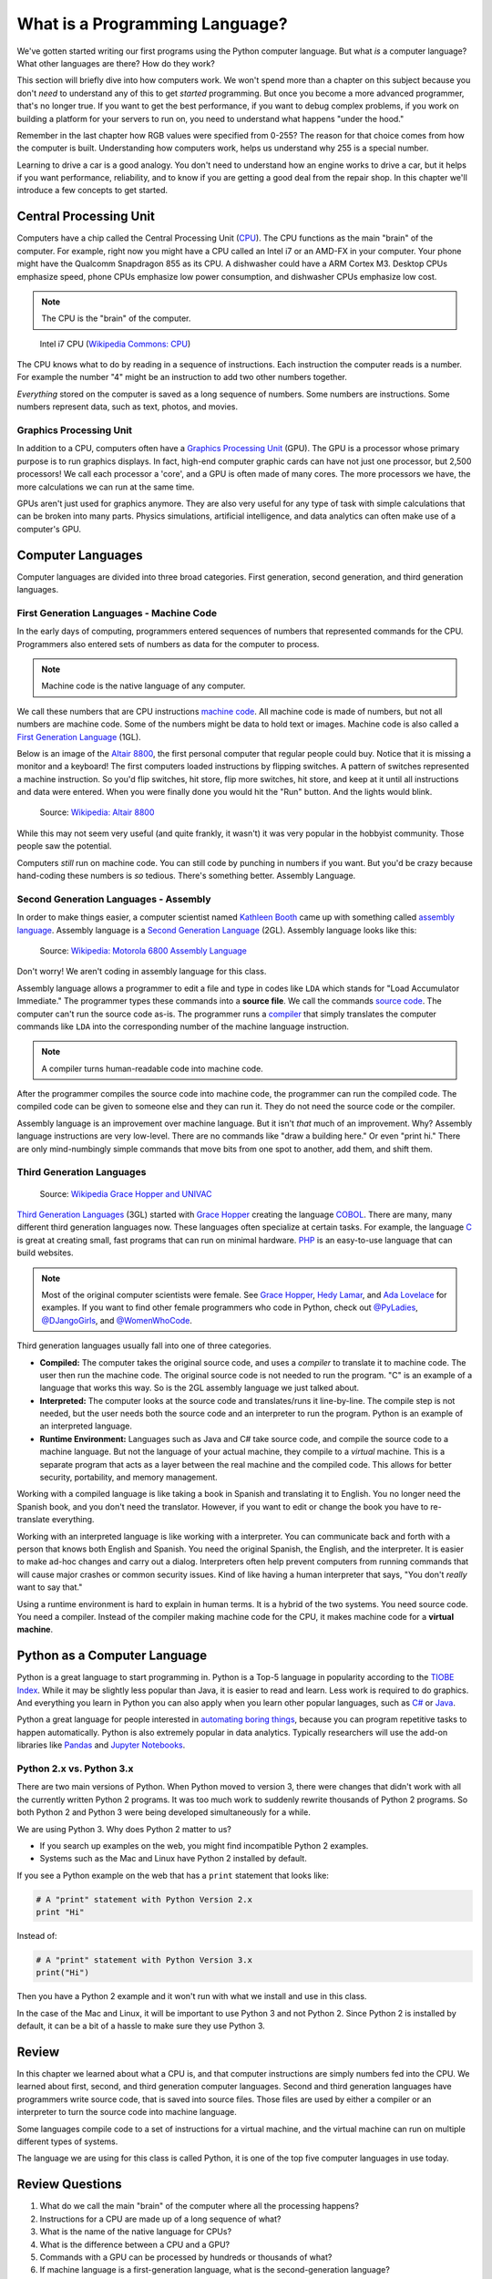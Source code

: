 .. _what-is-a-programming-language:

What is a Programming Language?
===============================

.. image:: binary_code.svg
    :width: 30%
    :class: right-image

We've gotten started writing our first programs using the Python computer language.
But what *is* a computer language? What other languages are there?
How do they work?

This section will briefly dive into how computers work. We won't spend more than
a chapter on this subject because you don't *need* to understand any of this to
get *started* programming. But once you become a more advanced programmer, that's no
longer true.
If you want to get the best performance, if you want to debug complex
problems, if you work on building a platform for your servers to run on, you
need to understand what happens "under the hood."

Remember in the last chapter
how RGB values were specified from 0-255? The reason for that choice comes
from how the computer is built. Understanding how computers work, helps us
understand why 255 is a special number.

Learning to drive
a car is a good analogy. You don't need to understand how an engine works
to drive a car, but it helps if you want performance, reliability, and to
know if you are getting a good deal from the repair shop.
In this chapter we'll introduce a few concepts to get started.

Central Processing Unit
-----------------------

Computers have a chip called the Central Processing Unit (CPU_).
The CPU functions
as the main "brain" of the
computer. For example, right now you might have a CPU called an
Intel i7 or an AMD-FX in
your computer. Your phone might have the Qualcomm Snapdragon 855
as its CPU. A dishwasher could have a ARM Cortex M3.
Desktop CPUs emphasize speed, phone CPUs emphasize low power
consumption, and dishwasher CPUs emphasize low cost.

.. note:: The CPU is the "brain" of the computer.


.. figure:: Intel_CPU_Core_i7_2600K_Sandy_Bridge_top.jpg
    :width: 300px

    Intel i7 CPU (`Wikipedia Commons: CPU <https://commons.wikimedia.org/wiki/File:Intel_CPU_Core_i7_2600K_Sandy_Bridge_top.jpg>`_)

The CPU knows what to do by reading in a sequence of instructions.
Each instruction the computer reads is a number. For example
the number "4" might be an instruction to add two other numbers together.

*Everything* stored on the computer is saved as a long sequence
of numbers.
Some numbers are instructions.
Some numbers represent data, such as text, photos, and movies.

.. _CPU: https://en.wikipedia.org/wiki/Central_processing_unit

Graphics Processing Unit
^^^^^^^^^^^^^^^^^^^^^^^^

In addition to a CPU, computers often have
a `Graphics Processing Unit <https://en.wikipedia.org/wiki/Graphics_processing_unit>`_ (GPU).
The GPU is a processor whose primary purpose is to run graphics displays. In fact, high-end
computer graphic cards can have not just one processor, but 2,500 processors!
We call each processor a 'core', and a GPU is often made of many cores.
The more processors we have,
the more calculations we can run at the same time.

GPUs aren't just used for graphics anymore. They are also very useful for any type of
task with simple calculations that can be broken into many parts. Physics simulations,
artificial intelligence, and data analytics can often make use of a computer's GPU.

Computer Languages
------------------

Computer languages are divided into three broad categories. First generation,
second generation, and third generation languages.

First Generation Languages - Machine Code
^^^^^^^^^^^^^^^^^^^^^^^^^^^^^^^^^^^^^^^^^

In the early days of computing, programmers entered sequences of
numbers that represented commands for the CPU.
Programmers also entered sets of numbers as data for the computer
to process.

.. note:: Machine code is the native language of any computer.

We call these numbers that are CPU instructions `machine code`_.
All machine code is made of numbers, but not all numbers are machine code.
Some of the numbers might be data to hold text or images.
Machine code is also called a `First Generation Language`_ (1GL).

Below is an image of the `Altair 8800`_, the first personal computer that regular
people could buy. Notice that it is missing a monitor and a keyboard! The first
computers loaded instructions by flipping switches. A pattern of switches
represented a machine instruction. So you'd flip switches, hit store,
flip more switches, hit store, and keep at it until all instructions and
data were entered. When you were finally done you would hit
the "Run" button. And the lights would blink.

.. figure:: Altair_8800.jpg
    :width: 400px

    Source: `Wikipedia: Altair 8800 <https://commons.wikimedia.org/wiki/File:Altair_8800,_Smithsonian_Museum.jpg>`_

While this may not seem very useful (and quite frankly, it wasn't) it was very
popular in the hobbyist community. Those people saw the potential.

Computers *still* run on machine code.
You can still code by punching in numbers if you want. But you'd
be crazy because hand-coding these numbers is *so* tedious.
There's something better. Assembly Language.

.. _First Generation Language: https://en.wikipedia.org/wiki/First-generation_programming_language
.. _machine code: https://en.wikipedia.org/wiki/Machine_code
.. _Altair 8800: https://en.wikipedia.org/wiki/Altair_8800

Second Generation Languages - Assembly
^^^^^^^^^^^^^^^^^^^^^^^^^^^^^^^^^^^^^^

In order to make things
easier, a computer scientist named
`Kathleen Booth <https://en.wikipedia.org/wiki/Kathleen_Booth>`_
came up with something called `assembly language`_.
Assembly language is a `Second Generation Language`_ (2GL). Assembly language
looks like this:

.. _assembly language: https://en.wikipedia.org/wiki/Assembly_language
.. _Second Generation Language: https://en.wikipedia.org/wiki/Second-generation_programming_language

.. figure:: Motorola_6800_Assembly_Language.png
    :width: 400px

    Source: `Wikipedia: Motorola 6800 Assembly Language <https://en.wikipedia.org/wiki/File:Motorola_6800_Assembly_Language.png>`_

Don't worry! We aren't coding in assembly language for this class.

Assembly language allows a programmer to edit a file and type in codes like
``LDA`` which
stands for "Load Accumulator Immediate." The programmer types these commands
into a **source file**. We call the commands `source code`_. The computer
can't run the source code as-is. The programmer runs a `compiler`_ that
simply translates the computer commands like ``LDA`` into the corresponding
number of the machine language instruction.

.. _source code: https://en.wikipedia.org/wiki/Source_code
.. _compiler: https://en.wikipedia.org/wiki/Compiler

.. note:: A compiler turns human-readable code into machine code.

After the programmer compiles the source code into machine code,
the programmer can run the compiled code. The compiled code can be given
to someone else and they can run it. They do not need the source code
or the compiler.

Assembly language is an improvement over machine language.
But it isn't *that* much of an improvement.
Why? Assembly language instructions are very low-level. There are no commands like
"draw a building here." Or even "print hi." There are only mind-numbingly simple
commands that move bits from one spot to another, add them, and shift them.


Third Generation Languages
^^^^^^^^^^^^^^^^^^^^^^^^^^

.. figure:: Grace_Hopper_and_UNIVAC.jpg
    :width: 400px

    Source: `Wikipedia Grace Hopper and UNIVAC <https://en.wikipedia.org/wiki/Grace_Hopper#/media/File:Grace_Hopper_and_UNIVAC.jpg>`_

`Third Generation Languages`_ (3GL) started with `Grace Hopper`_ creating the
language COBOL_. There are many, many different third generation languages now.
These languages often specialize at certain tasks. For example, the language
C_ is great at creating small, fast programs that can run on minimal hardware.
PHP_ is an easy-to-use language that can build websites.

.. note:: Most of the original computer scientists were female.
    See `Grace Hopper`_, `Hedy Lamar`_, and `Ada Lovelace`_ for
    examples. If you want to find other female programmers who code
    in Python, check out
    `@PyLadies <https://twitter.com/PyLadies>`_,
    `@DJangoGirls <https://twitter.com/djangogirls>`_,
    and `@WomenWhoCode <https://twitter.com/WomenWhoCode>`_.

.. _Grace Hopper: https://en.wikipedia.org/wiki/Grace_Hopper
.. _Third Generation Languages: https://en.wikipedia.org/wiki/Third-generation_programming_language
.. _COBOL: https://en.wikipedia.org/wiki/COBOL
.. _C: https://en.wikipedia.org/wiki/C_(programming_language)
.. _PHP: https://en.wikipedia.org/wiki/PHP
.. _Hedy Lamar: https://en.wikipedia.org/wiki/Hedy_Lamarr
.. _Ada Lovelace: https://en.wikipedia.org/wiki/Ada_Lovelace

Third generation languages usually fall into one of three categories.

* **Compiled:** The computer takes the original source code, and uses a
  *compiler* to translate it to machine code. The user then run the machine
  code. The original source code is not needed to run the program. "C" is an
  example of a language that works this way. So is the 2GL assembly language
  we just talked about.
* **Interpreted:** The computer looks at the source code and translates/runs
  it line-by-line.
  The compile step is not needed, but the user
  needs both the source code and an interpreter to run the program. Python
  is an example of an interpreted language.
* **Runtime Environment:** Languages such as Java and C# take source code, and
  compile the source code to a machine language. But not the language of your
  actual machine, they compile to a *virtual* machine. This is a separate program
  that acts as a layer between the real machine and the compiled code. This
  allows for better security, portability, and memory management.

Working with a compiled language is like taking a book in Spanish and translating
it to English. You no longer need the Spanish book, and you don't need the
translator. However, if you want to edit or change the book you have to
re-translate everything.

Working with an interpreted language is like working with a interpreter. You can
communicate back and forth with a person that knows both English and Spanish.
You need the original Spanish, the English, and the interpreter. It is easier
to make ad-hoc changes and carry out a dialog. Interpreters often help prevent
computers from running commands that will cause major crashes or common security
issues. Kind of like having a human interpreter that says, "You don't *really*
want to say that."

Using a runtime environment is hard to explain in human terms. It is a hybrid
of the two systems. You need source code. You need a compiler. Instead of the compiler
making machine code for the CPU, it makes machine code for a **virtual machine**.

Python as a Computer Language
-----------------------------

Python is a great language to start programming in.
Python is a Top-5 language in popularity according to the
`TIOBE Index <http://www.tiobe.com/tiobe-index/>`_.
While it may be slightly less popular
than Java, it is easier to read and learn. Less work is required to
do graphics. And everything you learn in Python you can also apply when you
learn other popular languages, such as `C#`_ or Java_.

.. _Java: https://en.wikipedia.org/wiki/Java_(programming_language)
.. _TIOBE Index: http://www.tiobe.com/tiobe-index/
.. _C#: https://en.wikipedia.org/wiki/C_Sharp_(programming_language)

Python a great language for people interested in
`automating boring things <https://automatetheboringstuff.com/>`_, because you
can program repetitive tasks to happen automatically.
Python is also extremely popular in data analytics. Typically researchers will
use the add-on libraries like
`Pandas <https://pandas.pydata.org/>`_ and
`Jupyter Notebooks <http://jupyter.org/>`_.

Python 2.x vs. Python 3.x
^^^^^^^^^^^^^^^^^^^^^^^^^

There are two main versions of Python. When Python moved to version 3,
there were changes that didn't work with all the currently written Python 2
programs.
It was too much work to suddenly rewrite thousands of Python 2 programs.
So both Python 2 and Python 3 were being developed simultaneously
for a while.

We are using Python 3. Why does Python 2 matter to us?

* If you search up examples on the web, you might find incompatible Python 2 examples.
* Systems such as the Mac and Linux have Python 2 installed by default.

If you see a Python example on the web that has a ``print`` statement that looks
like:

.. code-block:: python

  # A "print" statement with Python Version 2.x
  print "Hi"

Instead of:

.. code-block:: python

  # A "print" statement with Python Version 3.x
  print("Hi")

Then you have a Python 2 example and it won't run with what we install and use
in this class.

In the case of the Mac and Linux, it will be important to use Python 3 and
not Python 2. Since Python 2 is installed by default, it can be a bit of a
hassle to make sure they use Python 3.

Review
------

In this chapter we learned about what a CPU is, and that computer instructions
are simply numbers fed into the CPU.
We learned about first, second, and third generation computer languages.
Second and third generation languages have programmers write source code, that
is saved into source files. Those files are used by either a compiler or an
interpreter to turn the source code into machine language.

Some languages
compile code to a set of instructions for a virtual machine, and the virtual
machine can run on multiple different types of systems.

The language we are using for this class is called Python, it is one of the top five
computer languages in use today.

Review Questions
----------------

#. What do we call the main "brain" of the computer where all the processing happens?
#. Instructions for a CPU are made up of a long sequence of what?
#. What is the name of the native language for CPUs?
#. What is the difference between a CPU and a GPU?
#. Commands with a GPU can be processed by hundreds or thousands of what?
#. If machine language is a first-generation language, what is the second-generation
   language?
#. What do we call the file that programmers type commands into?
#. What is the name of the program that turns assembly language into machine
   language?
#. Third-generation languages usually fall into what three categories?
#. What is the difference between a compiler and an interpreter?
#. What generation of language is Python?
#. What are some of the most popular languages in use today, according to the
   TIOBE Index?

